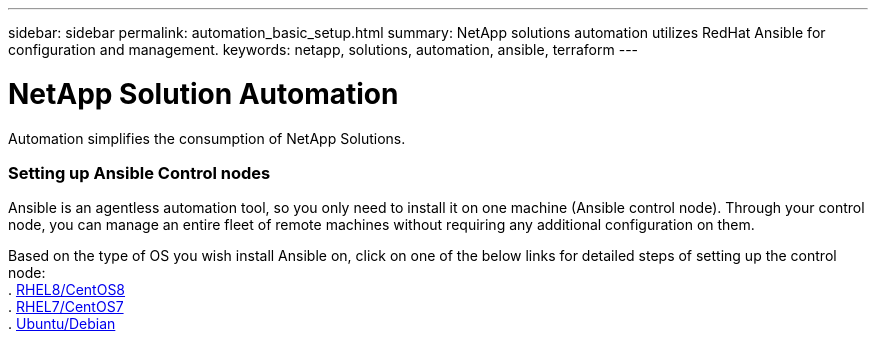 ---
sidebar: sidebar
permalink: automation_basic_setup.html
summary: NetApp solutions automation utilizes RedHat Ansible for configuration and management.
keywords: netapp, solutions, automation, ansible, terraform
---

= NetApp Solution Automation
:hardbreaks:
:nofooter:
:icons: font
:linkattrs:
:table-stripes: odd
:imagesdir: ./media/

[.lead]
Automation simplifies the consumption of NetApp Solutions.

=== Setting up Ansible Control nodes

Ansible is an agentless automation tool, so you only need to install it on one machine (Ansible control node). Through your control node, you can manage an entire fleet of remote machines without requiring any additional configuration on them.

Based on the type of OS you wish install Ansible on, click on one of the below links for detailed steps of setting up the control node:
. link:automation_rhel8_centos8_setup.adoc[RHEL8/CentOS8^]
. link:automation_rhel7_centos7_setup.adoc[RHEL7/CentOS7^]
. link:automation_ubuntu_debian_setup.adoc[Ubuntu/Debian^]
